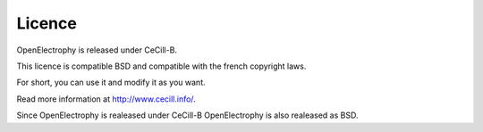 *************
Licence
*************


OpenElectrophy is released under CeCill-B.

This licence is compatible BSD and compatible with the french copyright laws.

For short, you can use it and modify it as you want.

Read more information at http://www.cecill.info/.

Since OpenElectrophy is realeased under CeCill-B OpenElectrophy is also realeased 
as BSD.